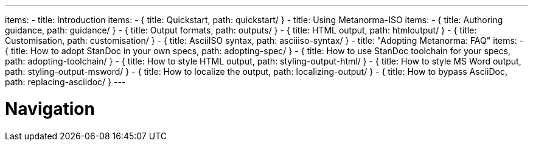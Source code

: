 ---
items:
- title: Introduction
  items:
    - { title: Quickstart, path: quickstart/ }
- title: Using Metanorma-ISO
  items:
    - { title: Authoring guidance, path: guidance/ }
    - { title: Output formats, path: outputs/ }
    - { title: HTML output, path: htmloutput/ }
    - { title: Customisation, path: customisation/ }
    - { title: AsciiISO syntax, path: asciiiso-syntax/ }
- title: "Adopting Metanorma: FAQ"
  items:
    - { title: How to adopt StanDoc in your own specs, path: adopting-spec/ }
    - { title: How to use StanDoc toolchain for your specs, path: adopting-toolchain/ }
    - { title: How to style HTML output, path: styling-output-html/ }
    - { title: How to style MS Word output, path: styling-output-msword/ }
    - { title: How to localize the output, path: localizing-output/ }
    - { title: How to bypass AsciiDoc, path: replacing-asciidoc/ }
---

= Navigation
